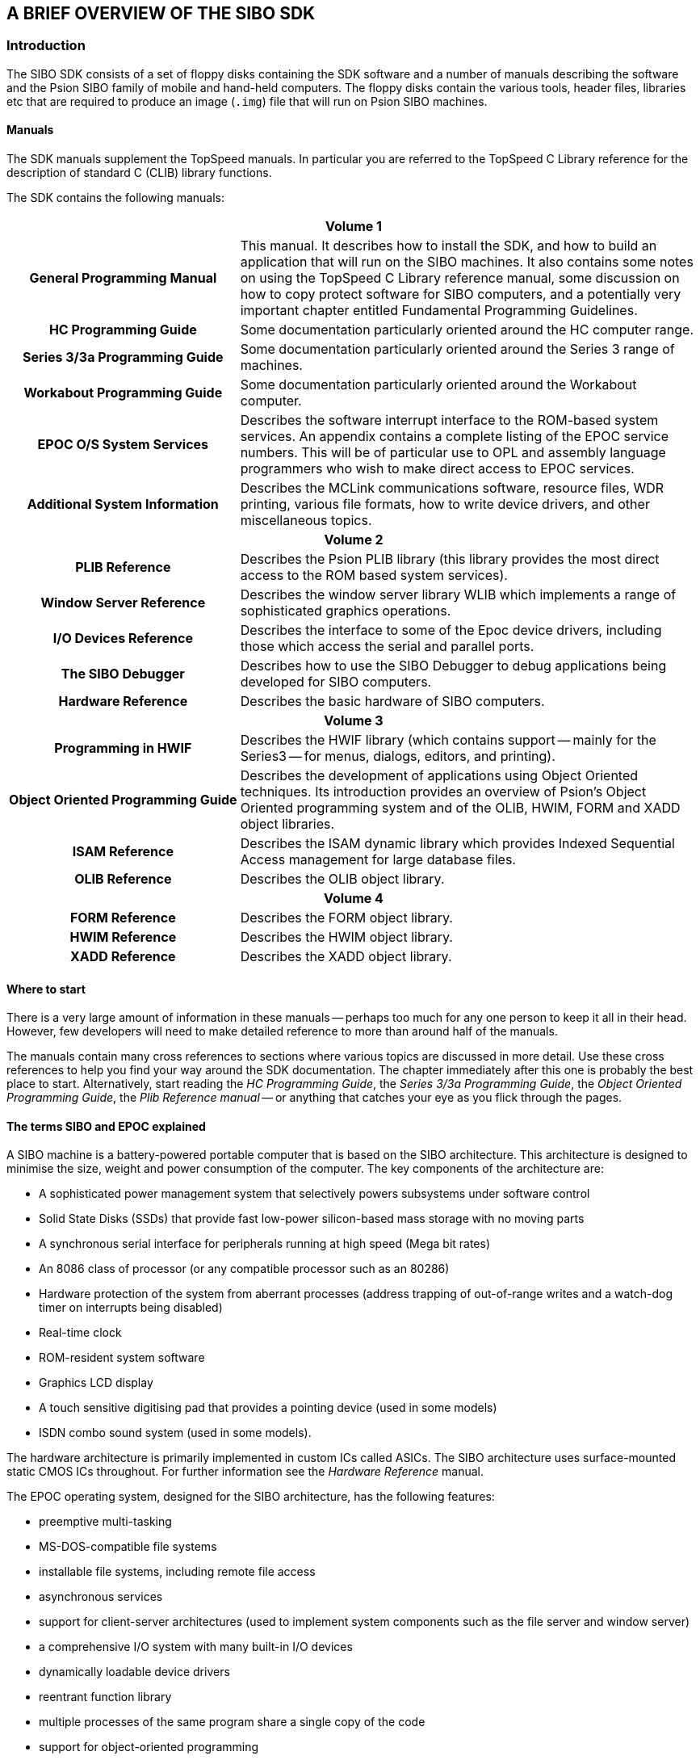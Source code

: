 == A BRIEF OVERVIEW OF THE SIBO SDK

=== Introduction

The SIBO SDK consists of a set of floppy disks containing the SDK software and a number of manuals describing the software and the Psion SIBO family of mobile and hand-held computers.
The floppy disks contain the various tools, header files, libraries etc that are required to produce an image (`.img`) file that will run on Psion SIBO machines.

==== Manuals

The SDK manuals supplement the TopSpeed manuals.
In particular you are referred to the TopSpeed C Library reference for the description of standard C (CLIB) library functions.

The SDK contains the following manuals:

[cols="1h,2"]
|===
2+|Volume 1

|General Programming Manual
|This manual.
It describes how to install the SDK, and how to build an application that will run on the SIBO machines.
It also contains some notes on using the TopSpeed C Library reference manual, some discussion on how to copy protect software for SIBO computers, and a potentially very important chapter entitled Fundamental Programming Guidelines.

|HC Programming Guide
|Some documentation particularly oriented around the HC computer range.

|Series 3/3a Programming Guide
|Some documentation particularly oriented around the Series 3 range of machines.

|Workabout Programming Guide
|Some documentation particularly oriented around the Workabout computer.

|EPOC O/S System Services
|Describes the software interrupt interface to the ROM-based system services.
An appendix contains a complete listing of the EPOC service numbers.
This will be of particular use to OPL and assembly language programmers who wish to make direct access to EPOC services.

|Additional System Information
|Describes the MCLink communications software, resource files, WDR printing, various file formats, how to write device drivers, and other miscellaneous topics.

2+|Volume 2

|PLIB Reference
|Describes the Psion PLIB library (this library provides the most direct access to the ROM based system services).

|Window Server Reference
|Describes the window server library WLIB which implements a range of sophisticated graphics operations.

|I/O Devices Reference
|Describes the interface to some of the Epoc device drivers, including those which access the serial and parallel ports.

|The SIBO Debugger
|Describes how to use the SIBO Debugger to debug applications being developed for SIBO computers.

|Hardware Reference
|Describes the basic hardware of SIBO computers.

2+|Volume 3

|Programming in HWIF
|Describes the HWIF library (which contains support -- mainly for the Series3 -- for menus, dialogs, editors, and printing).

|Object Oriented Programming Guide
|Describes the development of applications using Object Oriented techniques.
Its introduction provides an overview of Psion’s Object Oriented programming system and of the OLIB, HWIM, FORM and XADD object libraries.

|ISAM Reference
|Describes the ISAM dynamic library which provides Indexed Sequential Access management for large database files.

|OLIB Reference
|Describes the OLIB object library.

2+|Volume 4

|FORM Reference
|Describes the FORM object library.

|HWIM Reference
|Describes the HWIM object library.

|XADD Reference
|Describes the XADD object library.
|===

==== Where to start

There is a very large amount of information in these manuals -- perhaps too much for any one person to keep it all in their head.
However, few developers will need to make detailed reference to more than around half of the manuals.

The manuals contain many cross references to sections where various topics are discussed in more detail.
Use these cross references to help you find your way around the SDK documentation.
The chapter immediately after this one is probably the best place to start.
Alternatively, start reading the _HC Programming Guide_, the _Series 3/3a Programming Guide_,
the _Object Oriented Programming Guide_, the _Plib Reference manual_ -- or anything that catches your eye as you flick through the pages.

==== The terms SIBO and EPOC explained

A SIBO machine is a battery-powered portable computer that is based on the SIBO architecture.
This architecture is designed to minimise the size, weight and power consumption of the computer.
The key components of the architecture are:

* A sophisticated power management system that selectively powers subsystems under software control
* Solid State Disks (SSDs) that provide fast low-power silicon-based mass storage with no moving parts
* A synchronous serial interface for peripherals running at high speed (Mega bit rates)
* An 8086 class of processor (or any compatible processor such as an 80286)
* Hardware protection of the system from aberrant processes (address trapping of out-of-range writes and a watch-dog timer on interrupts being disabled)
* Real-time clock
* ROM-resident system software
* Graphics LCD display
* A touch sensitive digitising pad that provides a pointing device (used in some models)
* ISDN combo sound system (used in some models).

The hardware architecture is primarily implemented in custom ICs called ASICs.
The SIBO architecture uses surface-mounted static CMOS ICs throughout.
For further information see the _Hardware Reference_ manual.

The EPOC operating system, designed for the SIBO architecture, has the following features:

* preemptive multi-tasking
* MS-DOS-compatible file systems
* installable file systems, including remote file access
* asynchronous services
* support for client-server architectures (used to implement system components such as the file server and window server)
* a comprehensive I/O system with many built-in I/O devices
* dynamically loadable device drivers
* reentrant function library
* multiple processes of the same program share a single copy of the code
* support for object-oriented programming
* code-shared dynamic link libraries.

On SIBO machines, the system software resides on an in-built ROM.
A version of the EPOC operating system also runs on a PC.

See the _PLIB Reference_ manual for more details.

=== Fatal programming errors (Panics)

When the system detects a condition that it believes could only arise from a bug in a the application program, the system terminates the process with a "panic number" in the range 0 to 255 inclusive (where the system is said to "panic the process").
A panic is a fatal exception that causes the process to terminate immediately.
There is no way for applications to avoid being terminated when a panic has been started.
As well as protecting the system from defective applications, the panic system enforces a greater discipline on application code by terminating a process as soon as the condition is detected.

==== Panic numbers

Programming errors detected within different areas of the system code give rise to different panic numbers.
The following table lists the possible panic numbers and the corresponding system code that can give rise to them.

[cols="1,3"]
|===
|0 to 80, and 255 |The PLIB library 
|81 to 129 |The Window Server library
|130 to 160 |The OLIB object library
|===

These panic numbers are described in more detail in the appropriate manuals.

Panic numbers in the range 160 to 254 are used by code that is not resident in the ROM (such as the ISAM library).
A given panic number may be used by more than one piece of code; such a panic may therefore have one of a number of causes.
The only definitive way to discover the origin of such a panic is to make use of the SIBO Debugger to catch the panic and then trace it back to its source.

=== C++ and Object Oriented programming

This version of the SDK is compatible with TopSpeed C++ although, at the time of writing, the TopSpeed C++ package is not supplied by Psion as part of any variant of the SDK.

Note that the kinds of classes, and the means of creating and accessing them, in C++ are quite different from those in the Psion Object Oriented programming system.

Regardless of whether you use C or C++ to develop Object Oriented applications, if you wish to use Psion objects you must create instances of them and send messages to them by the mechanisms that are described in the _Object Oriented Programming_ chapter of the _PLIB Reference_ manual and the _Object Oriented Programming Guide_.

If you intend to develop a SIBO application that uses _only_ Psion objects, you may still use C++ as a "better" version of C, without making use of its Object Oriented aspects.

You may, if you wish, use a mix of Psion and C++ classes, provided you make sure that you create and use instances of classes of each kind by the appropriate means.
It is quite acceptable, for example, to use Psion classes for the application manager and user interface, but use C++ classes in the `engine' of an application.

